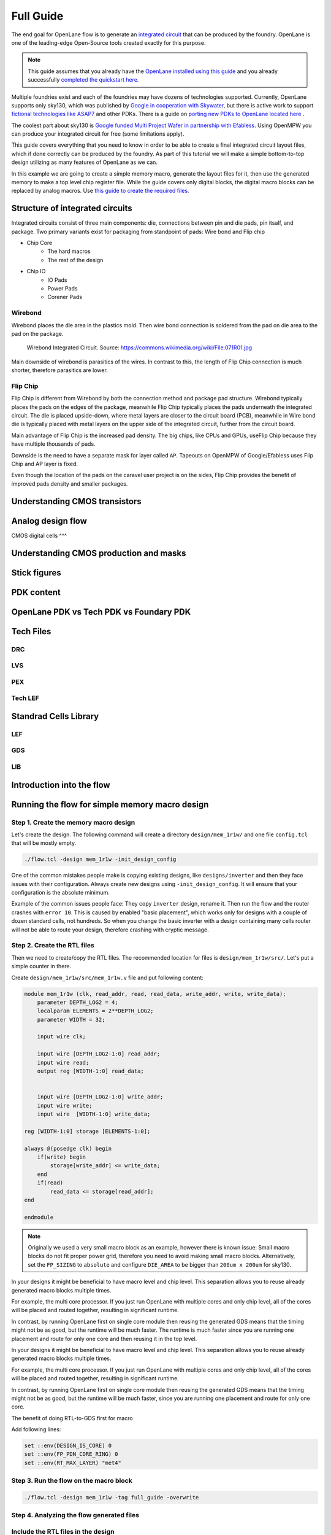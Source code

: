 Full Guide
================================================================================

The end goal for OpenLane flow is to generate an `integrated circuit <https://en.wikipedia.org/wiki/Integrated_circuit>`_
that can be produced by the foundry.
OpenLane is one of the leading-edge Open-Source tools created exactly for this purpose.


.. note:: This guide assumes that you already have the `OpenLane installed using this guide <installation.html>`_ and you already successfully `completed the quickstart here <quickstart.html>`_.

.. todo:: Add a picture that is under CC or similar license.

.. todo:: Add links to the Wikipedia covering every word.

Multiple foundries exist and each of the foundries may have dozens of technologies supported.
Currently, OpenLane supports only sky130,
which was published by `Google in cooperation with Skywater <https://github.com/google/skywater-pdk>`_,
but there is active work to support `fictional technologies like ASAP7 <https://asap.asu.edu/>`_ and other PDKs. There is a guide on `porting new PDKs to OpenLane located here <pdk_structure.html>`_ .

The coolest part about sky130 is `Google funded Multi Project Wafer in partnership with Efabless <https://efabless.com/open_shuttle_program>`_.
Using OpenMPW you can produce your integrated circuit for free (some limitations apply).

This guide covers everything that you need to know in order to be able to create a final integrated circuit layout files, 
which if done correctly can be produced by the foundry. As part of this tutorial we will make a simple bottom-to-top design utilizing as many features of OpenLane as we can.

In this example we are going to create a simple memory macro, generate the layout files for it,
then use the generated memory to make a top level chip register file.
While the guide covers only digital blocks, the digital macro blocks can be replaced by analog macros.
Use `this guide to create the required files <custom_macros.html>`_.

Structure of integrated circuits
--------------------------------------------------------------------------------

Integrated circuits consist of three main components: die, connections between pin and die pads, pin itsalf, and package.
Two primary variants exist for packaging from standpoint of pads: Wire bond and Flip chip

.. todo:: Add the picture of an integrated circuits


- Chip Core
    - The hard macros
    - The rest of the design
- Chip IO
    - IO Pads
    - Power Pads
    - Corener Pads

Wirebond
^^^^^^^^^^^^^^^
Wirebond places the die area in the plastics mold.
Then wire bond connection is soldered from the pad on die area to the pad on the package.

.. figure:: https://upload.wikimedia.org/wikipedia/commons/thumb/f/f7/071R01.jpg/640px-071R01.jpg

    Wirebond Integrated Circuit. Source: https://commons.wikimedia.org/wiki/File:071R01.jpg

Main downside of wirebond is parasitics of the wires.
In contrast to this, the length of Flip Chip connection is much shorter, therefore parasitics are lower.


Flip Chip
^^^^^^^^^^^^^^^
Flip Chip is different from Wirebond by both the connection method and package pad structure.
Wirebond typically places the pads on the edges of the package,
meanwhile Flip Chip typically places the pads underneath the integrated circuit.
The die is placed upside-down, where metal layers are closer to the circuit board (PCB),
meanwhile in Wire bond die is typically placed with metal layers on the upper side of the integrated circuit, further from the circuit board.

.. todo:: Add picture of Flip Chip from wikipedia

Main advantage of Flip Chip is the increased pad density.
The big chips, like CPUs and GPUs, useFlip Chip because they have multiple thousands of pads.

Downside is the need to have a separate mask for layer called ``AP``. Tapeouts on OpenMPW of Google/Efabless uses Flip Chip and AP layer is fixed.

.. todo:: Add picture of the AP layer of the caravel

Even though the location of the pads on the caravel user project is on the sides,
Flip Chip provides the benefit of improved pads density and smaller packages.

.. todo:: comparison between BGA and LQFP

Understanding CMOS transistors
--------------------------------------------------------------------------------

Analog design flow
--------------------------------------------------------------------------------

CMOS digital cells
^^^

Understanding CMOS production and masks
--------------------------------------------------------------------------------

Stick figures
--------------------------------------------------------------------------------

PDK content
--------------------------------------------------------------------------------

OpenLane PDK vs Tech PDK vs Foundary PDK
--------------------------------------------------------------------------------

Tech Files
--------------------------------------------------------------------------------

DRC
^^^^^^^^^^^^^^^
LVS
^^^^^^^^^^^^^^^
PEX
^^^^^^^^^^^^^^^

Tech LEF
^^^^^^^^^^^^^^^

Standrad Cells Library
--------------------------------------------------------------------------------
LEF
^^^^^^^^^^^
GDS
^^^^^^^^^^^
LIB
^^^^^^^^^^^

Introduction into the flow
--------------------------------------------------------------------------------

.. todo:: Make high level image showcasing the flow


Running the flow for simple memory macro design
--------------------------------------------------------------------------------

Step 1. Create the memory macro design
^^^^^^^^^^^^^^^^^^^^^^^^^^^^^^^^^^^^^^^^^^^^^^^^^^^^^^^^^^^^^^^^^^^^^^^^^^^^^^^^

Let's create the design. The following command will create a directory ``design/mem_1r1w/`` and one file ``config.tcl`` that will be mostly empty.

.. code-block:: console

    ./flow.tcl -design mem_1r1w -init_design_config


One of the common mistakes people make is copying existing designs,
like ``designs/inverter`` and then they face issues with their configuration.
Always create new designs using ``-init_design_config``.
It will ensure that your configuration is the absolute minimum.

Example of the common issues people face:
They copy ``inverter`` design, rename it. Then run the flow and the router crashes with ``error 10``.
This is caused by enabled "basic placement",
which works only for designs with a couple of dozen standard cells, not hundreds.
So when you change the basic inverter with a design containing many cells
router will not be able to route your design, therefore crashing with cryptic message.

Step 2. Create the RTL files
^^^^^^^^^^^^^^^^^^^^^^^^^^^^^^^^^^^^^^^^^^^^^^^^^^^^^^^^^^^^^^^^^^^^^^^^^^^^^^^^

Then we need to create/copy the RTL files. The recommended location for files is ``design/mem_1r1w/src/``. Let's put a simple counter in there.

Create ``design/mem_1r1w/src/mem_1r1w.v`` file and put following content:

.. code-block:: verilog

    module mem_1r1w (clk, read_addr, read, read_data, write_addr, write, write_data);
        parameter DEPTH_LOG2 = 4;
        localparam ELEMENTS = 2**DEPTH_LOG2;
        parameter WIDTH = 32;

        input wire clk;

        input wire [DEPTH_LOG2-1:0] read_addr;
        input wire read;
        output reg [WIDTH-1:0] read_data;


        input wire [DEPTH_LOG2-1:0] write_addr;
        input wire write;
        input wire  [WIDTH-1:0] write_data;

    reg [WIDTH-1:0] storage [ELEMENTS-1:0];

    always @(posedge clk) begin
        if(write) begin
            storage[write_addr] <= write_data;
        end
        if(read)
            read_data <= storage[read_addr];
    end

    endmodule



.. note::
    Originally we used a very small macro block as an example,
    however there is known issue: Small macro blocks do not fit proper power grid,
    therefore you need to avoid making small macro blocks. Alternatively, set the ``FP_SIZING`` to ``absolute`` and configure ``DIE_AREA`` to be bigger than ``200um x 200um`` for sky130.

In your designs it might be beneficial to have macro level and chip level.
This separation allows you to reuse already generated macro blocks multiple times.

For example, the multi core processor.
If you just run OpenLane with multiple cores and only chip level,
all of the cores will be placed and routed together, resulting in significant runtime.

.. todo:: add visualization of this concept

In contrast, by running OpenLane first on single core module
then reusing the generated GDS means that the timing might not be as good,
but the runtime will be much faster.
The runtime is much faster since you are running one placement and route for only one core and then reusing it in the top level.

In your designs it might be beneficial to have macro level and chip level.
This separation allows you to reuse already generated macro blocks multiple times.

For example, the multi core processor.
If you just run OpenLane with multiple cores and only chip level,
all of the cores will be placed and routed together, resulting in significant runtime.

.. todo:: add visualization of this concept

In contrast, by running OpenLane first on single core module
then reusing the generated GDS means that the timing might not be as good,
but the runtime will be much faster,
since you are running one placement and route for only one core.

The benefit of doing RTL-to-GDS first for macro


Add following lines:

.. code-block:: tcl

    set ::env(DESIGN_IS_CORE) 0
    set ::env(FP_PDN_CORE_RING) 0
    set ::env(RT_MAX_LAYER) "met4"


.. todo:: explain why

Step 3. Run the flow on the macro block
^^^^^^^^^^^^^^^^^^^^^^^^^^^^^^^^^^^^^^^^^^^^^^^^^^^^^^^^^^^^^^^^^^^^^^^^^^^^^^^^

.. code-block:: console

    ./flow.tcl -design mem_1r1w -tag full_guide -overwrite

Step 4. Analyzing the flow generated files
^^^^^^^^^^^^^^^^^^^^^^^^^^^^^^^^^^^^^^^^^^^^^^^^^^^^^^^^^^^^^^^^^^^^^^^^^^^^^^^^



Include the RTL files in the design
^^^^^^^^^^^^^^^^^^^^^^^^^^^^^^^^^^^^^^^^^^^^^^^^^^^^^^^^^^^^^^^^^^^^^^^^^^^^^^^^

Understanding the synthesis
^^^^^^^^^^^^^^^^^^^^^^^^^^^^^^^^^^^^^^^^^^^^^^^^^^^^^^^^^^^^^^^^^^^^^^^^^^^^^^^^

This guide does not cover other tools. But if your design is written VHDL you can use. If you use SystemVerilog then you should use sv2v and surelog.

.. todo:: add the vhdl related info
.. todo:: add the sv2v/surelog related info

Exploring your designs
^^^^^^^^^^^^^^^^^^^^^^^^^^^^^^^^^^^^^^^^^^^^^^^^^^^^^^^^^^^^^^^^^^^^^^^^^^^^^^^^
